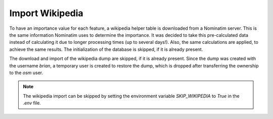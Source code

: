 Import Wikipedia
================

To have an importance value for each feature, a wikipedia helper table is
downloaded from a Nominatim server. This is the same information Nominatim uses
to determine the importance. It was decided to take this pre-calculated data
instead of calculating it due to longer processing times (up to several days!).
Also, the same calculations are applied, to achieve the same results.
The initialization of the database is skipped, if it is already present.

The download and import of the wikipedia dump are skipped, if it is already
present. Since the dump was created with the username `brian`, a temporary user
is created to restore the dump, which is dropped after transferring the
ownership to the `osm` user.

.. note:: The wikipedia import can be skipped by setting the environment
  variable `SKIP_WIKIPEDIA` to `True` in the `.env` file.
